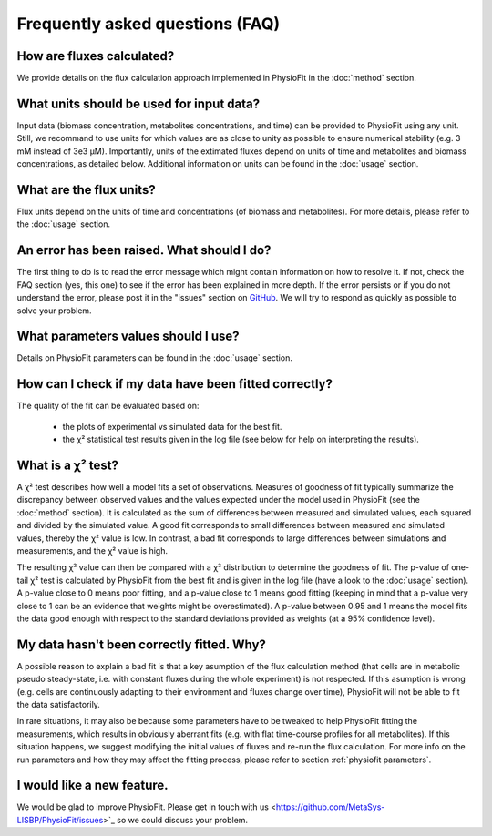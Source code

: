 Frequently asked questions (FAQ)
================================

How are fluxes calculated?
------------------------------------------------------------------

We provide details on the flux calculation approach implemented in PhysioFit in the :doc:`method` section.

What units should be used for input data?
------------------------------

Input data (biomass concentration, metabolites concentrations, and time) can be provided to PhysioFit using any unit. Still, we recommand to use units for which values are as close to unity as
possible to ensure numerical stability (e.g. 3 mM instead of 3e3 µM). Importantly, units of the extimated fluxes depend on units of time and metabolites and biomass concentrations, as detailed below. Additional 
information on units can be found in the :doc:`usage` section.

What are the flux units?
------------------------

Flux units depend on the units of time and concentrations (of biomass and metabolites). For more details, please refer to the
:doc:`usage` section.

An error has been raised. What should I do?
-------------------------------------------

The first thing to do is to read the error message which might contain information on how to resolve it. If not, check the FAQ
section (yes, this one) to see if the error has been explained in more depth. If the error persists or if you do not
understand the error, please post it in the "issues" section on `GitHub
<https://github.com/MetaSys-LISBP/PhysioFit/issues>`_. We will try to respond as quickly as possible to solve your problem.

What parameters values should I use?
------------------------------------------------------------------

Details on PhysioFit parameters can be found in the :doc:`usage` section.

How can I check if my data have been fitted correctly?
------------------------------------------------------------------

The quality of the fit can be evaluated based on:

    * the plots of experimental vs simulated data for the best fit.
    * the χ² statistical test results given in the log file (see below for help on interpreting the results).

What is a χ² test?
------------------------------------------------------------------

A χ² test describes how well a model fits a set of observations. Measures of goodness of fit typically summarize the discrepancy between observed values and the values expected under the model used in PhysioFit (see the :doc:`method` section). It is calculated as the sum of differences between measured and simulated values, each squared and divided by the simulated value. 
A good fit corresponds to small differences between measured and simulated values, thereby the χ² value is low. In contrast, a bad fit corresponds to large differences between simulations and measurements, and the χ² value is high. 

The resulting χ² value can then be compared with a χ² distribution to determine the goodness of fit. The p-value of one-tail χ² test is calculated by PhysioFit from the best fit and is given in the log file (have a look to the :doc:`usage` section). A p-value close to 0 means poor fitting, and a p-value close to 1 means good fitting (keeping in mind that a p-value very close to 1 can be an evidence that weights might be overestimated). A 
p-value between 0.95 and 1 means the model fits the data good enough with respect to the standard deviations provided as weights (at a 95% confidence level).

My data hasn't been correctly fitted. Why?
------------------------------------------------------------------

A possible reason to explain a bad fit is that a key asumption of the flux calculation method (that cells are in metabolic pseudo steady-state, i.e. with constant fluxes during the whole experiment) is not respected. If this asumption is wrong (e.g. cells are continuously adapting to their environment and fluxes change over time), PhysioFit will not be able to fit the data satisfactorily.

In rare situations, it may also be because some parameters have to be tweaked to
help PhysioFit fitting the measurements, which results in obviously aberrant fits (e.g. with flat time-course profiles for all metabolites). If this situation happens, we suggest modifying the initial values of fluxes and re-run the flux calculation. For more info on the run parameters and how they may affect the fitting process,
please refer to section :ref:`physiofit parameters`.

I would like a new feature.
------------------------------------------------------------------

We would be glad to improve PhysioFit. Please get in touch with us <https://github.com/MetaSys-LISBP/PhysioFit/issues>`_ so we could discuss your problem.
